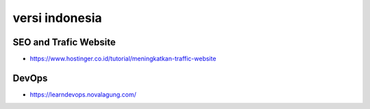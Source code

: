 """""""""""""""
versi indonesia
"""""""""""""""

SEO and Trafic Website
------------------------

- https://www.hostinger.co.id/tutorial/meningkatkan-traffic-website
  
DevOps
---------

- https://learndevops.novalagung.com/